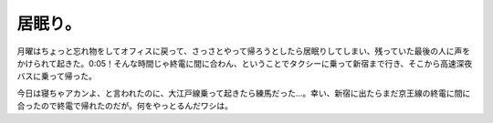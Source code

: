 居眠り。
========

月曜はちょっと忘れ物をしてオフィスに戻って、さっさとやって帰ろうとしたら居眠りしてしまい、残っていた最後の人に声をかけられて起きた。0:05！そんな時間じゃ終電に間に合わん、ということでタクシーに乗って新宿まで行き、そこから高速深夜バスに乗って帰った。

今日は寝ちゃアカンよ、と言われたのに、大江戸線乗って起きたら練馬だった…。幸い、新宿に出たらまだ京王線の終電に間に合ったので終電で帰れたのだが。何をやっとるんだワシは。






.. author:: default
.. categories:: nonsense
.. tags::
.. comments::
